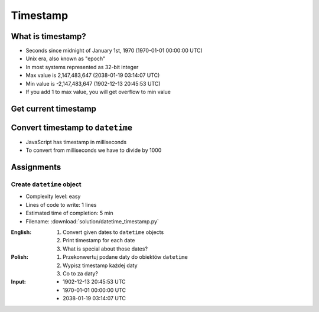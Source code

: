 *********
Timestamp
*********


What is timestamp?
==================
* Seconds since midnight of January 1st, 1970 (1970-01-01 00:00:00 UTC)
* Unix era, also known as "epoch"
* In most systems represented as 32-bit integer
* Max value is 2,147,483,647 (2038-01-19 03:14:07 UTC)
* Min value is -2,147,483,647 (1902-12-13 20:45:53 UTC)
* If you add 1 to max value, you will get overflow to min value


Get current timestamp
=====================
.. code-block:: python
    :caption: Get current timestamp using ``datetime`` module

    from datetime import datetime

    datetime.now().timestamp()
    # 1567298992.679585

.. code-block:: python
    :caption: Get current timestamp using ``time`` module

    import time

    time.time()
    # 1567298992.679617


Convert timestamp to ``datetime``
=================================
.. code-block:: python
    :caption: Convert timestamp to ``datetime``

    from datetime import datetime

    datetime.fromtimestamp(267809220)
    # datetime.datetime(1978, 6, 27, 15, 27)

* JavaScript has timestamp in milliseconds
* To convert from milliseconds we have to divide by 1000

.. code-block:: python
    :caption: Convert JavaScript timestamp to ``datetime``

    from datetime import datetime

    MILLISECONDS = 1000

    datetime.fromtimestamp(267809220000 / MILLISECONDS)
    # datetime.datetime(1978, 6, 27, 17, 27)


Assignments
===========

Create ``datetime`` object
--------------------------
* Complexity level: easy
* Lines of code to write: 1 lines
* Estimated time of completion: 5 min
* Filename: :download:`solution/datetime_timestamp.py`

:English:
    #. Convert given dates to ``datetime`` objects
    #. Print timestamp for each date
    #. What is special about those dates?

:Polish:
    #. Przekonwertuj podane daty do obiektów ``datetime``
    #. Wypisz timestamp każdej daty
    #. Co to za daty?

:Input:
    * 1902-12-13 20:45:53 UTC
    * 1970-01-01 00:00:00 UTC
    * 2038-01-19 03:14:07 UTC
